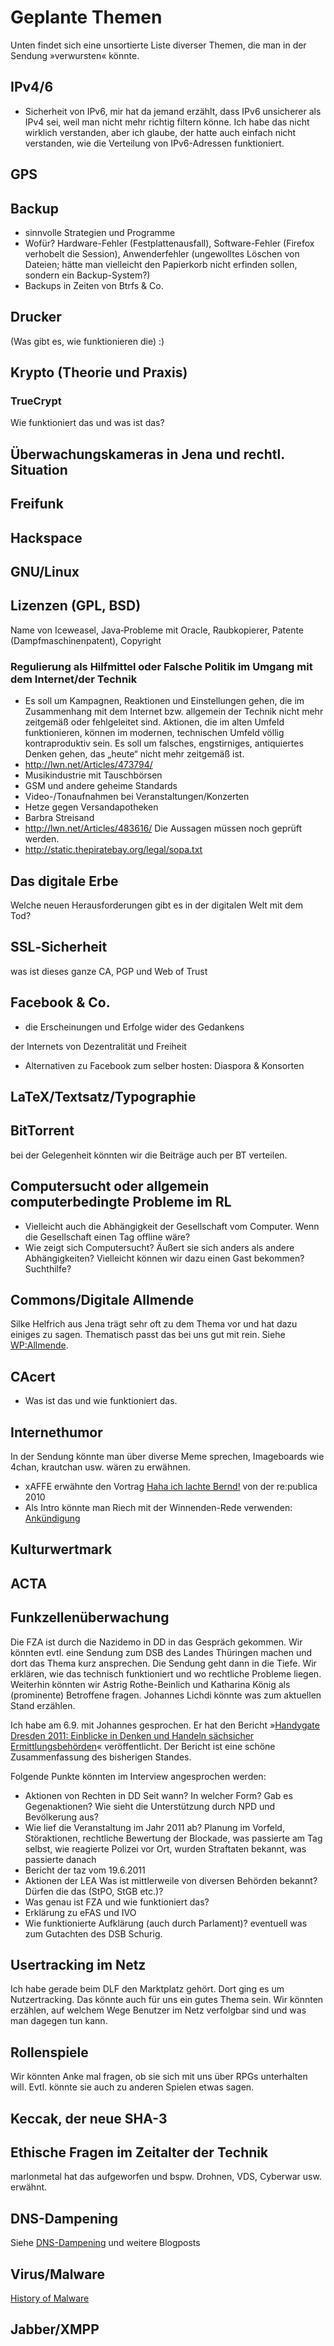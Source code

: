 * Geplante Themen

  Unten findet sich eine unsortierte Liste diverser Themen, die man in
  der Sendung »verwursten« könnte.
** IPv4/6
   - Sicherheit von IPv6, mir hat da jemand erzählt, dass IPv6 unsicherer
     als IPv4 sei, weil man nicht mehr richtig filtern könne. Ich habe das
     nicht wirklich verstanden, aber ich glaube, der hatte auch einfach
     nicht verstanden, wie die Verteilung von IPv6-Adressen funktioniert.
** GPS
** Backup
   - sinnvolle Strategien und Programme
   - Wofür? Hardware-Fehler (Festplattenausfall), Software-Fehler (Firefox
     verhobelt die Session), Anwenderfehler (ungewolltes Löschen von
     Dateien; hätte man vielleicht den Papierkorb nicht erfinden sollen,
     sondern ein Backup-System?)
   - Backups in Zeiten von Btrfs & Co.
** Drucker
   (Was gibt es, wie funktionieren die) :)
** Krypto (Theorie und Praxis)
*** TrueCrypt
    Wie funktioniert das und was ist das?
** Überwachungskameras in Jena und rechtl. Situation

** Freifunk
** Hackspace
** GNU/Linux
** Lizenzen (GPL, BSD)
   Name von Iceweasel, Java‐Probleme mit Oracle, Raubkopierer, Patente
   (Dampfmaschinenpatent), Copyright
*** Regulierung als Hilfmittel oder Falsche Politik im Umgang mit dem Internet/der Technik
   - Es soll um Kampagnen, Reaktionen und Einstellungen gehen, die im
     Zusammenhang mit dem Internet bzw. allgemein der Technik nicht mehr
     zeitgemäß oder fehlgeleitet sind. Aktionen, die im alten Umfeld
     funktionieren, können im modernen, technischen Umfeld völlig
     kontraproduktiv sein. Es soll um falsches, engstirniges, antiquiertes
     Denken gehen, das „heute“ nicht mehr zeitgemäß ist.
   - http://lwn.net/Articles/473794/
   - Musikindustrie mit Tauschbörsen
   - GSM und andere geheime Standards
   - Video-/Tonaufnahmen bei Veranstaltungen/Konzerten
   - Hetze gegen Versandapotheken
   - Barbra Streisand
   - http://lwn.net/Articles/483616/ Die Aussagen müssen noch geprüft werden.
   - http://static.thepiratebay.org/legal/sopa.txt
** Das digitale Erbe
   Welche neuen Herausforderungen gibt es in der digitalen Welt mit
   dem Tod?
** SSL‐Sicherheit
   was ist dieses ganze CA, PGP und Web of Trust
** Facebook & Co.
   - die Erscheinungen und Erfolge wider des Gedankens
   der Internets von Dezentralität und Freiheit
   - Alternativen zu Facebook zum selber hosten: Diaspora & Konsorten
** LaTeX/Textsatz/Typographie
** BitTorrent
   bei der Gelegenheit könnten wir die Beiträge auch per BT verteilen.
** Computersucht oder allgemein computerbedingte Probleme im RL
   - Vielleicht auch die Abhängigkeit der Gesellschaft vom Computer. Wenn
    die Gesellschaft einen Tag offline wäre?
   - Wie zeigt sich Computersucht? Äußert sie sich anders als andere
    Abhängigkeiten? Vielleicht können wir dazu einen Gast bekommen? Suchthilfe?


** Commons/Digitale Allmende
   Silke Helfrich aus Jena trägt sehr oft zu dem Thema vor und hat
   dazu einiges zu sagen. Thematisch passt das bei uns gut mit
   rein. Siehe [[https://de.wikipedia.org/wiki/Allmende][WP:Allmende]].


** CAcert
   - Was ist das und wie funktioniert das.

** Internethumor
   In der Sendung könnte man über diverse Meme sprechen, Imageboards
   wie 4chan, krautchan usw. wären zu erwähnen.
   - xAFFE erwähnte den Vortrag [[http://vimeo.com/11194742][Haha ich lachte Bernd!]] von der
     re:publica 2010
   - Als Intro könnte man Riech mit der Winnenden-Rede verwenden: [[https://www.youtube.com/watch?v%3D5XKsEfGaWd4][Ankündigung]]

** Kulturwertmark
** ACTA
** Funkzellenüberwachung
   Die FZA ist durch die Nazidemo in DD in das Gespräch gekommen. Wir
   könnten evtl. eine Sendung zum DSB des Landes Thüringen machen und
   dort das Thema kurz ansprechen. Die Sendung geht dann in die
   Tiefe. Wir erklären, wie das technisch funktioniert und wo
   rechtliche Probleme liegen. Weiterhin könnten wir Astrig
   Rothe-Beinlich und Katharina König als (prominente) Betroffene
   fragen. Johannes Lichdi könnte was zum aktuellen Stand erzählen.

   Ich habe am 6.9. mit Johannes gesprochen. Er hat den Bericht
   »[[http://www.johannes-lichdi.de/fileadmin/user_upload/Publikationen_ab_7-12/Handygate_Dresden_2011__Einblicke_in_Denken_und_Handeln_saechsischer_Ermittlungsbehoerden.pdf][Handygate Dresden 2011: Einblicke in Denken und Handeln sächsicher
   Ermittlungsbehörden]]« veröffentlicht. Der Bericht ist eine schöne
   Zusammenfassung des bisherigen Standes.

   Folgende Punkte könnten im Interview angesprochen werden:
   - Aktionen von Rechten in DD
     Seit wann? In welcher Form? Gab es Gegenaktionen? Wie sieht die
     Unterstützung durch NPD und Bevölkerung aus?
   - Wie lief die Veranstaltung im Jahr 2011 ab?
     Planung im Vorfeld, Störaktionen, rechtliche Bewertung der
     Blockade, was passierte am Tag selbst, wie reagierte Polizei vor
     Ort, wurden Straftaten bekannt, was passierte danach
   - Bericht der taz vom 19.6.2011
   - Aktionen der LEA
     Was ist mittlerweile von diversen Behörden bekannt?
     Dürfen die das (StPO, StGB etc.)?
   - Was genau ist FZA und wie funktioniert das?
   - Erklärung zu eFAS und IVO
   - Wie funktionierte Aufklärung (auch durch Parlament)?
     eventuell was zum Gutachten des DSB Schurig.


** Usertracking im Netz
   Ich habe gerade beim DLF den Marktplatz gehört. Dort ging es um
   Nutzertracking. Das könnte auch für uns ein gutes Thema sein. Wir
   könnten erzählen, auf welchem Wege Benutzer im Netz verfolgbar sind
   und was man dagegen tun kann.

** Rollenspiele
   Wir könnten Anke mal fragen, ob sie sich mit uns über RPGs
   unterhalten will. Evtl. könnte sie auch zu anderen Spielen etwas sagen.


** Keccak, der neue SHA-3
** Ethische Fragen im Zeitalter der Technik
   marlonmetal hat das aufgeworfen und bspw. Drohnen, VDS, Cyberwar
   usw. erwähnt.

** DNS-Dampening
   Siehe [[http://lutz.donnerhacke.de/Blog/DNS-Dampening][DNS-Dampening]] und weitere Blogposts

** Virus/Malware
   [[http://inspiratron.org/HistoryOfMalware.php][History of Malware]]


** Jabber/XMPP

